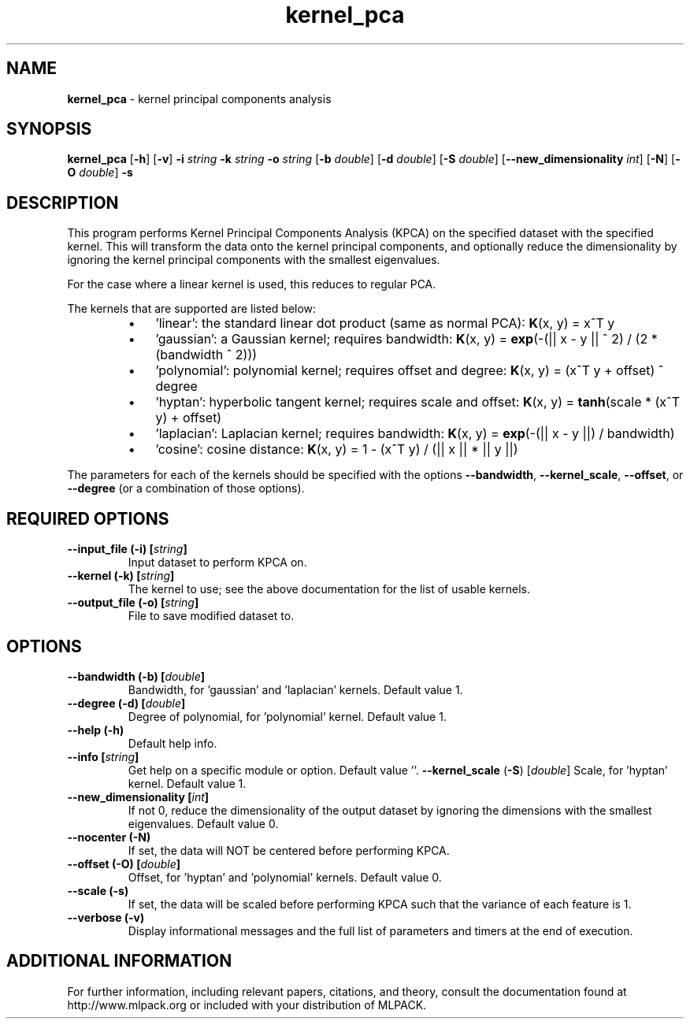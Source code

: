 .\" Text automatically generated by txt2man
.TH kernel_pca  "1" "" ""
.SH NAME
\fBkernel_pca \fP- kernel principal components analysis
.SH SYNOPSIS
.nf
.fam C
 \fBkernel_pca\fP [\fB-h\fP] [\fB-v\fP] \fB-i\fP \fIstring\fP \fB-k\fP \fIstring\fP \fB-o\fP \fIstring\fP [\fB-b\fP \fIdouble\fP] [\fB-d\fP \fIdouble\fP] [\fB-S\fP \fIdouble\fP] [\fB--new_dimensionality\fP \fIint\fP] [\fB-N\fP] [\fB-O\fP \fIdouble\fP] \fB-s\fP 
.fam T
.fi
.fam T
.fi
.SH DESCRIPTION


This program performs Kernel Principal Components Analysis (KPCA) on the
specified dataset with the specified kernel. This will transform the data
onto the kernel principal components, and optionally reduce the dimensionality
by ignoring the kernel principal components with the smallest eigenvalues.
.PP
For the case where a linear kernel is used, this reduces to regular PCA.
.PP
The kernels that are supported are listed below:
.RS
.IP \(bu 3
\(cqlinear': the standard linear dot product (same as normal PCA):
\fBK\fP(x, y) = x^T y
.IP \(bu 3
\(cqgaussian': a Gaussian kernel; requires bandwidth:
\fBK\fP(x, y) = \fBexp\fP(-(|| x - y || ^ 2) / (2 * (bandwidth ^ 2)))
.IP \(bu 3
\(cqpolynomial': polynomial kernel; requires offset and degree:
\fBK\fP(x, y) = (x^T y + offset) ^ degree
.IP \(bu 3
\(cqhyptan': hyperbolic tangent kernel; requires scale and offset:
\fBK\fP(x, y) = \fBtanh\fP(scale * (x^T y) + offset)
.IP \(bu 3
\(cqlaplacian': Laplacian kernel; requires bandwidth:
\fBK\fP(x, y) = \fBexp\fP(-(|| x - y ||) / bandwidth)
.IP \(bu 3
\(cqcosine': cosine distance:
\fBK\fP(x, y) = 1 - (x^T y) / (|| x || * || y ||)
.RE
.PP
The parameters for each of the kernels should be specified with the options
\fB--bandwidth\fP, \fB--kernel_scale\fP, \fB--offset\fP, or \fB--degree\fP (or a combination of those
options).
.RE
.PP

.SH REQUIRED OPTIONS 

.TP
.B
\fB--input_file\fP (\fB-i\fP) [\fIstring\fP]
Input dataset to perform KPCA on. 
.TP
.B
\fB--kernel\fP (\fB-k\fP) [\fIstring\fP]
The kernel to use; see the above documentation for the list of usable kernels. 
.TP
.B
\fB--output_file\fP (\fB-o\fP) [\fIstring\fP]
File to save modified dataset to.  
.SH OPTIONS 

.TP
.B
\fB--bandwidth\fP (\fB-b\fP) [\fIdouble\fP]
Bandwidth, for 'gaussian' and 'laplacian' kernels. Default value 1. 
.TP
.B
\fB--degree\fP (\fB-d\fP) [\fIdouble\fP]
Degree of polynomial, for 'polynomial' kernel.  Default value 1. 
.TP
.B
\fB--help\fP (\fB-h\fP)
Default help info. 
.TP
.B
\fB--info\fP [\fIstring\fP]
Get help on a specific module or option.  Default value ''. 
\fB--kernel_scale\fP (\fB-S\fP) [\fIdouble\fP] Scale, for 'hyptan' kernel. Default value 1. 
.TP
.B
\fB--new_dimensionality\fP [\fIint\fP]
If not 0, reduce the dimensionality of the output dataset by ignoring the dimensions with the smallest eigenvalues. Default value 0. 
.TP
.B
\fB--nocenter\fP (\fB-N\fP)
If set, the data will NOT be centered before performing KPCA. 
.TP
.B
\fB--offset\fP (\fB-O\fP) [\fIdouble\fP]
Offset, for 'hyptan' and 'polynomial' kernels.  Default value 0. 
.TP
.B
\fB--scale\fP (\fB-s\fP)
If set, the data will be scaled before performing KPCA such that the variance of each feature is 1. 
.TP
.B
\fB--verbose\fP (\fB-v\fP)
Display informational messages and the full list of parameters and timers at the end of execution.
.SH ADDITIONAL INFORMATION

For further information, including relevant papers, citations, and theory,
consult the documentation found at http://www.mlpack.org or included with your
distribution of MLPACK.
